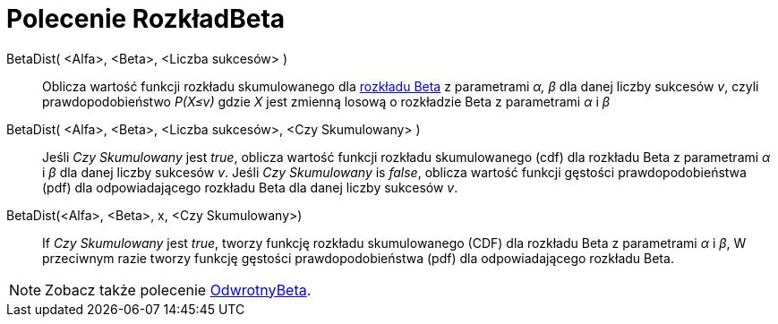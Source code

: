 = Polecenie RozkładBeta
:page-en: commands/BetaDist
ifdef::env-github[:imagesdir: /en/modules/ROOT/assets/images]

BetaDist( <Alfa>, <Beta>, <Liczba sukcesów> )::
  Oblicza wartość funkcji rozkładu skumulowanego dla https://pl.wikipedia.org/wiki/Rozk%C5%82ad_beta[rozkładu Beta] z parametrami _α, β_ dla danej liczby sukcesów _v_, 
czyli prawdopodobieństwo _P(X≤v)_ gdzie _X_ jest zmienną losową o rozkładzie Beta z parametrami _α_ i _β_

BetaDist( <Alfa>, <Beta>, <Liczba sukcesów>, <Czy Skumulowany> )::
  Jeśli _Czy Skumulowany_ jest _true_, oblicza wartość funkcji rozkładu skumulowanego (cdf) dla rozkładu Beta z parametrami _α_ i _β_ dla danej liczby sukcesów _v_. 
Jeśli _Czy Skumulowany_ is _false_, oblicza wartość funkcji gęstości prawdopodobieństwa (pdf) dla odpowiadającego rozkładu Beta  dla danej liczby sukcesów _v_.


BetaDist(<Alfa>, <Beta>, x, <Czy Skumulowany>)::
  If _Czy Skumulowany_ jest _true_, tworzy funkcję rozkładu skumulowanego (CDF) dla rozkładu Beta z parametrami _α_ i _β_, W przeciwnym razie tworzy funkcję gęstości prawdopodobieństwa (pdf) dla odpowiadającego rozkładu Beta.

[NOTE]
====
Zobacz także polecenie xref:/commands/OdwrotnyBeta.adoc[OdwrotnyBeta].
====
